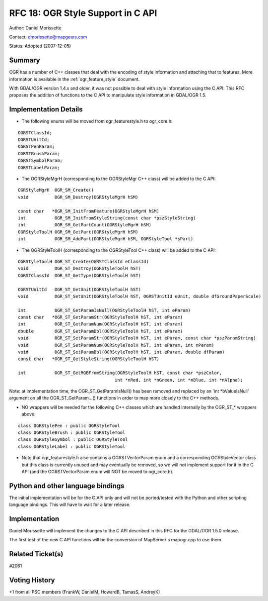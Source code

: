 .. _rfc-18:

================================================================================
RFC 18: OGR Style Support in C API
================================================================================

Author: Daniel Morissette

Contact: dmorissette@mapgears.com

Status: Adopted (2007-12-05)

Summary
-------

OGR has a number of C++ classes that deal with the encoding of style
information and attaching that to features. More information is
available in the :ref:`ogr_feature_style` document.

With GDAL/OGR version 1.4.x and older, it was not possible to deal with
style information using the C API. This RFC proposes the addition of
functions to the C API to manipulate style information in GDAL/OGR 1.5.

Implementation Details
----------------------

-  The following enums will be moved from ogr_featurestyle.h to
   ogr_core.h:

::

       OGRSTClassId;
       OGRSTUnitId;
       OGRSTPenParam;
       OGRSTBrushParam;
       OGRSTSymbolParam;
       OGRSTLabelParam;

-  The OGRStyleMgrH (corresponding to the OGRStyleMgr C++ class) will be
   added to the C API:

::

       OGRStyleMgrH  OGR_SM_Create()
       void          OGR_SM_Destroy(OGRStyleMgrH hSM)

       const char   *OGR_SM_InitFromFeature(OGRStyleMgrH hSM)
       int           OGR_SM_InitFromStyleString(const char *pszStyleString)
       int           OGR_SM_GetPartCount(OGRStyleMgrH hSM)
       OGRStyleToolH OGR_SM_GetPart(OGRStyleMgrH hSM)
       int           OGR_SM_AddPart(OGRStyleMgrH hSM, OGRStyleTool *sPart)

-  The OGRStyleToolH (corresponding to the OGRStyleTool C++ class) will
   be added to the C API:

::

        OGRStyleToolH OGR_ST_Create(OGRSTClassId eClassId)
        void          OGR_ST_Destroy(OGRStyleToolH hST)
        OGRSTClassId  OGR_ST_GetType(OGRStyleToolH hST)

        OGRSTUnitId   OGR_ST_GetUnit(OGRStyleToolH hST)
        void          OGR_ST_SetUnit(OGRStyleToolH hST, OGRSTUnitId eUnit, double dfGroundPaperScale)

        int           OGR_ST_GetParamIsNull(OGRStyleToolH hST, int eParam)
        const char   *OGR_ST_GetParamStr(OGRStyleToolH hST, int eParam)
        int           OGR_ST_GetParamNum(OGRStyleToolH hST, int eParam)
        double        OGR_ST_GetParamDbl(OGRStyleToolH hST, int eParam)
        void          OGR_ST_SetParamStr(OGRStyleToolH hST, int eParam, const char *pszParamString)
        void          OGR_ST_SetParamNum(OGRStyleToolH hST, int eParam, int nParam)
        void          OGR_ST_SetParamDbl(OGRStyleToolH hST, int eParam, double dfParam)
        const char   *OGR_ST_GetStyleString(OGRStyleToolH hST)

        int           OGR_ST_GetRGBFromString(OGRStyleToolH hST, const char *pszColor, 
                                             int *nRed, int *nGreen, int *nBlue, int *nAlpha);

Note: at implementation time, the OGR_ST_GetParamIsNull() has been
removed and replaced by an 'int \*bValueIsNull' argument on all the
OGR_ST_GetParam...() functions in order to map more closely to the C++
methods.

-  NO wrappers will be needed for the following C++ classes which are
   handled internally by the OGR\_ST\_\* wrappers above:

::

       class OGRStylePen : public OGRStyleTool
       class OGRStyleBrush : public OGRStyleTool
       class OGRStyleSymbol : public OGRStyleTool
       class OGRStyleLabel : public OGRStyleTool

-  Note that ogr_featurestyle.h also contains a OGRSTVectorParam enum
   and a corresponding OGRStyleVector class but this class is currently
   unused and may eventually be removed, so we will not implement
   support for it in the C API (and the OGRSTVectorParam enum will NOT
   be moved to ogr_core.h).

Python and other language bindings
----------------------------------

The initial implementation will be for the C API only and will not be
ported/tested with the Python and other scripting language bindings.
This will have to wait for a later release.

Implementation
--------------

Daniel Morissette will implement the changes to the C API described in
this RFC for the GDAL/OGR 1.5.0 release.

The first test of the new C API functions will be the conversion of
MapServer's mapogr.cpp to use them.

Related Ticket(s)
-----------------

#2061

Voting History
--------------

+1 from all PSC members (FrankW, DanielM, HowardB, TamasS, AndreyK)
